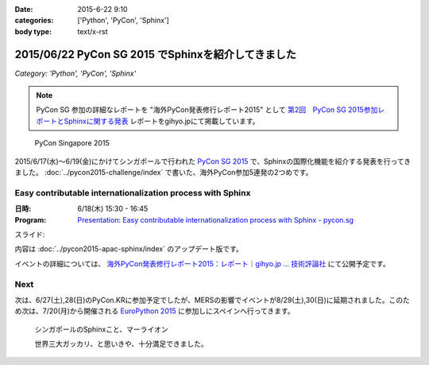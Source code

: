 :date: 2015-6-22 9:10
:categories: ['Python', 'PyCon', 'Sphinx']
:body type: text/x-rst

====================================================
2015/06/22 PyCon SG 2015 でSphinxを紹介してきました
====================================================

*Category: 'Python', 'PyCon', 'Sphinx'*


.. note::

   PyCon SG 参加の詳細なレポートを "海外PyCon発表修行レポート2015" として `第2回　PyCon SG 2015参加レポートとSphinxに関する発表`_ レポートをgihyo.jpにて掲載しています。


.. _第2回　PyCon SG 2015参加レポートとSphinxに関する発表: http://gihyo.jp/news/report/01/overseas-pycon-presentation-training-2015/0002


.. figure:: pyconsg2015.png
   :target: https://pycon.sg/

   PyCon Singapore 2015


2015/6/17(水)～6/19(金)にかけてシンガポールで行われた `PyCon SG 2015`_ で、Sphinxの国際化機能を紹介する発表を行ってきました。 :doc:`../pycon2015-challenge/index` で書いた、海外PyCon参加5連発の2つめです。

.. _PyCon SG 2015: https://pycon.sg/


Easy contributable internationalization process with Sphinx
============================================================

:日時: 6/18(木) 15:30 - 16:45
:Program: `Presentation: Easy contributable internationalization process with Sphinx - pycon.sg`_

.. _`Presentation: Easy contributable internationalization process with Sphinx - pycon.sg`: https://pycon.sg/schedule/presentation/49/

スライド:

.. raw:: html

   <iframe src="//www.slideshare.net/slideshow/embed_code/key/oIAOfzujc0Pd6y" width="510" height="420" frameborder="0" marginwidth="0" marginheight="0" scrolling="no" style="border:1px solid #CCC; border-width:1px; margin-bottom:5px; max-width: 100%;" allowfullscreen> </iframe> <div style="margin-bottom:5px"> <strong> <a href="//www.slideshare.net/shimizukawa/easy-contributable-internationalization-process-with-sphinx-pyconsg2015" title="Easy contributable internationalization process with Sphinx @ pyconsg2015" target="_blank">Easy contributable internationalization process with Sphinx @ pyconsg2015</a> </strong> from <strong><a href="//www.slideshare.net/shimizukawa" target="_blank">Takayuki Shimizukawa</a></strong> </div>


内容は :doc:`../pycon2015-apac-sphinx/index` のアップデート版です。


イベントの詳細については、 `海外PyCon発表修行レポート2015：レポート｜gihyo.jp … 技術評論社`_ にて公開予定です。

.. _海外PyCon発表修行レポート2015：レポート｜gihyo.jp … 技術評論社: http://gihyo.jp/news/report/01/overseas-pycon-presentation-training-2015

Next
=======

次は、6/27(土),28(日)のPyCon.KRに参加予定でしたが、MERSの影響でイベントが8/29(土),30(日)に延期されました。このため次は、7/20(月)から開催される `EuroPython 2015`_ に参加しにスペインへ行ってきます。


.. figure:: marlion.*

   シンガポールのSphinxこと、マーライオン

   世界三大ガッカリ、と思いきや、十分満足できました。

.. _EuroPython 2015: https://ep2015.europython.eu/


